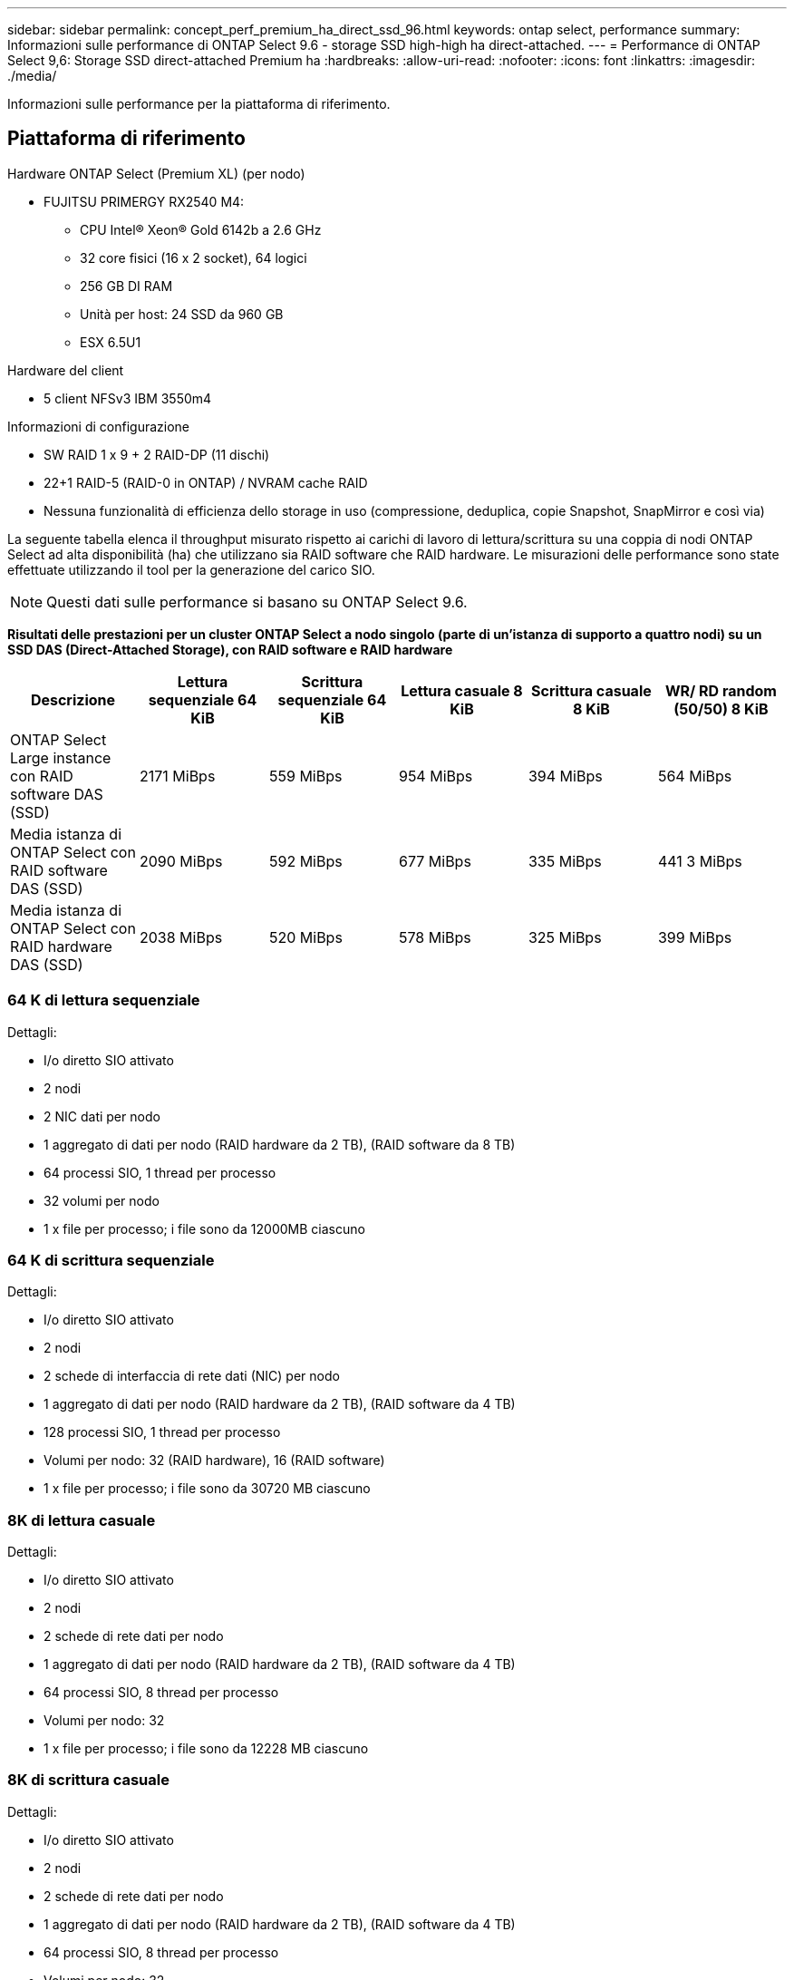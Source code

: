 ---
sidebar: sidebar 
permalink: concept_perf_premium_ha_direct_ssd_96.html 
keywords: ontap select, performance 
summary: Informazioni sulle performance di ONTAP Select 9.6 - storage SSD high-high ha direct-attached. 
---
= Performance di ONTAP Select 9,6: Storage SSD direct-attached Premium ha
:hardbreaks:
:allow-uri-read: 
:nofooter: 
:icons: font
:linkattrs: 
:imagesdir: ./media/


[role="lead"]
Informazioni sulle performance per la piattaforma di riferimento.



== Piattaforma di riferimento

Hardware ONTAP Select (Premium XL) (per nodo)

* FUJITSU PRIMERGY RX2540 M4:
+
** CPU Intel(R) Xeon(R) Gold 6142b a 2.6 GHz
** 32 core fisici (16 x 2 socket), 64 logici
** 256 GB DI RAM
** Unità per host: 24 SSD da 960 GB
** ESX 6.5U1




Hardware del client

* 5 client NFSv3 IBM 3550m4


Informazioni di configurazione

* SW RAID 1 x 9 + 2 RAID-DP (11 dischi)
* 22+1 RAID-5 (RAID-0 in ONTAP) / NVRAM cache RAID
* Nessuna funzionalità di efficienza dello storage in uso (compressione, deduplica, copie Snapshot, SnapMirror e così via)


La seguente tabella elenca il throughput misurato rispetto ai carichi di lavoro di lettura/scrittura su una coppia di nodi ONTAP Select ad alta disponibilità (ha) che utilizzano sia RAID software che RAID hardware. Le misurazioni delle performance sono state effettuate utilizzando il tool per la generazione del carico SIO.


NOTE: Questi dati sulle performance si basano su ONTAP Select 9.6.

*Risultati delle prestazioni per un cluster ONTAP Select a nodo singolo (parte di un'istanza di supporto a quattro nodi) su un SSD DAS (Direct-Attached Storage), con RAID software e RAID hardware*

[cols="6*"]
|===
| Descrizione | Lettura sequenziale 64 KiB | Scrittura sequenziale 64 KiB | Lettura casuale 8 KiB | Scrittura casuale 8 KiB | WR/ RD random (50/50) 8 KiB 


| ONTAP Select Large instance con RAID software DAS (SSD) | 2171 MiBps | 559 MiBps | 954 MiBps | 394 MiBps | 564 MiBps 


| Media istanza di ONTAP Select con RAID software DAS (SSD) | 2090 MiBps | 592 MiBps | 677 MiBps | 335 MiBps | 441 3 MiBps 


| Media istanza di ONTAP Select con RAID hardware DAS (SSD) | 2038 MiBps | 520 MiBps | 578 MiBps | 325 MiBps | 399 MiBps 
|===


=== 64 K di lettura sequenziale

Dettagli:

* I/o diretto SIO attivato
* 2 nodi
* 2 NIC dati per nodo
* 1 aggregato di dati per nodo (RAID hardware da 2 TB), (RAID software da 8 TB)
* 64 processi SIO, 1 thread per processo
* 32 volumi per nodo
* 1 x file per processo; i file sono da 12000MB ciascuno




=== 64 K di scrittura sequenziale

Dettagli:

* I/o diretto SIO attivato
* 2 nodi
* 2 schede di interfaccia di rete dati (NIC) per nodo
* 1 aggregato di dati per nodo (RAID hardware da 2 TB), (RAID software da 4 TB)
* 128 processi SIO, 1 thread per processo
* Volumi per nodo: 32 (RAID hardware), 16 (RAID software)
* 1 x file per processo; i file sono da 30720 MB ciascuno




=== 8K di lettura casuale

Dettagli:

* I/o diretto SIO attivato
* 2 nodi
* 2 schede di rete dati per nodo
* 1 aggregato di dati per nodo (RAID hardware da 2 TB), (RAID software da 4 TB)
* 64 processi SIO, 8 thread per processo
* Volumi per nodo: 32
* 1 x file per processo; i file sono da 12228 MB ciascuno




=== 8K di scrittura casuale

Dettagli:

* I/o diretto SIO attivato
* 2 nodi
* 2 schede di rete dati per nodo
* 1 aggregato di dati per nodo (RAID hardware da 2 TB), (RAID software da 4 TB)
* 64 processi SIO, 8 thread per processo
* Volumi per nodo: 32
* 1 x file per processo; i file sono 8192 MB ciascuno




=== 8K random 50% write 50% Read

Dettagli:

* I/o diretto SIO attivato
* 2 nodi
* 2 schede di rete dati per nodo
* 1 aggregato di dati per nodo (RAID hardware da 2 TB), (RAID software da 4 TB)
* 64 thread SIO proc208 per processo
* Volumi per nodo: 32
* 1 x file per processo; i file sono da 12228 MB ciascuno

